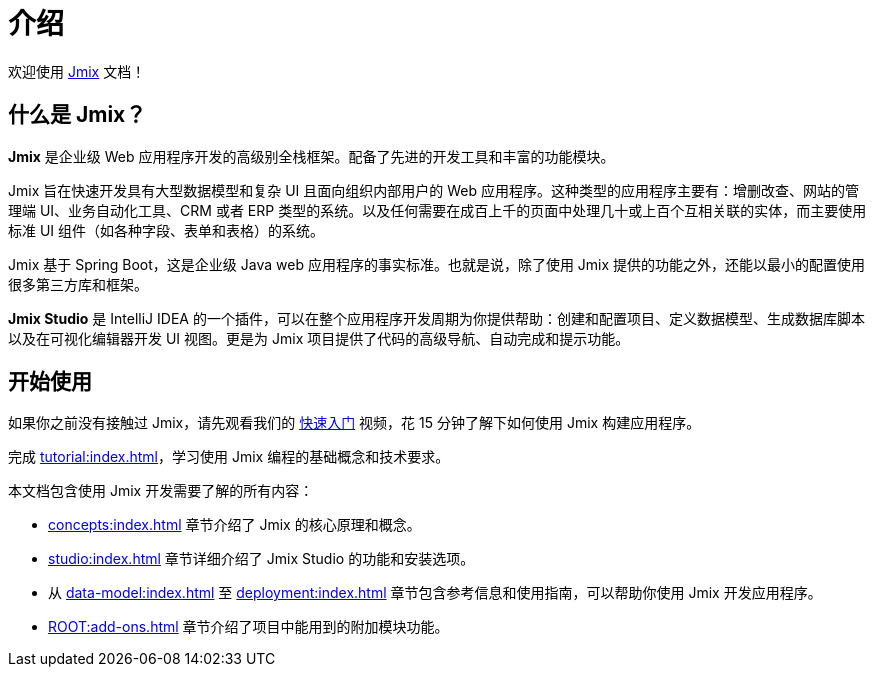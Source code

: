 = 介绍
:page-aliases: quick-start:index.adoc

欢迎使用 https://www.jmix.cn[Jmix^] 文档！

[[whats-jmix]]
== 什么是 Jmix？

*Jmix* 是企业级 Web 应用程序开发的高级别全栈框架。配备了先进的开发工具和丰富的功能模块。

Jmix 旨在快速开发具有大型数据模型和复杂 UI 且面向组织内部用户的 Web 应用程序。这种类型的应用程序主要有：增删改查、网站的管理端 UI、业务自动化工具、CRM 或者 ERP 类型的系统。以及任何需要在成百上千的页面中处理几十或上百个互相关联的实体，而主要使用标准 UI 组件（如各种字段、表单和表格）的系统。

Jmix 基于 Spring Boot，这是企业级 Java web 应用程序的事实标准。也就是说，除了使用 Jmix 提供的功能之外，还能以最小的配置使用很多第三方库和框架。

// todo Open-source, apps are owned by developers

*Jmix Studio* 是 IntelliJ IDEA 的一个插件，可以在整个应用程序开发周期为你提供帮助：创建和配置项目、定义数据模型、生成数据库脚本以及在可视化编辑器开发 UI 视图。更是为 Jmix 项目提供了代码的高级导航、自动完成和提示功能。

[[getting-started]]
== 开始使用

如果你之前没有接触过 Jmix，请先观看我们的 https://www.bilibili.com/video/BV1TV4y1U7Dc[快速入门^] 视频，花 15 分钟了解下如何使用 Jmix 构建应用程序。

完成 xref:tutorial:index.adoc[]，学习使用 Jmix 编程的基础概念和技术要求。

本文档包含使用 Jmix 开发需要了解的所有内容：

* xref:concepts:index.adoc[] 章节介绍了 Jmix 的核心原理和概念。

* xref:studio:index.adoc[] 章节详细介绍了 Jmix Studio 的功能和安装选项。

* 从 xref:data-model:index.adoc[] 至 xref:deployment:index.adoc[] 章节包含参考信息和使用指南，可以帮助你使用 Jmix 开发应用程序。

* xref:ROOT:add-ons.adoc[] 章节介绍了项目中能用到的附加模块功能。
